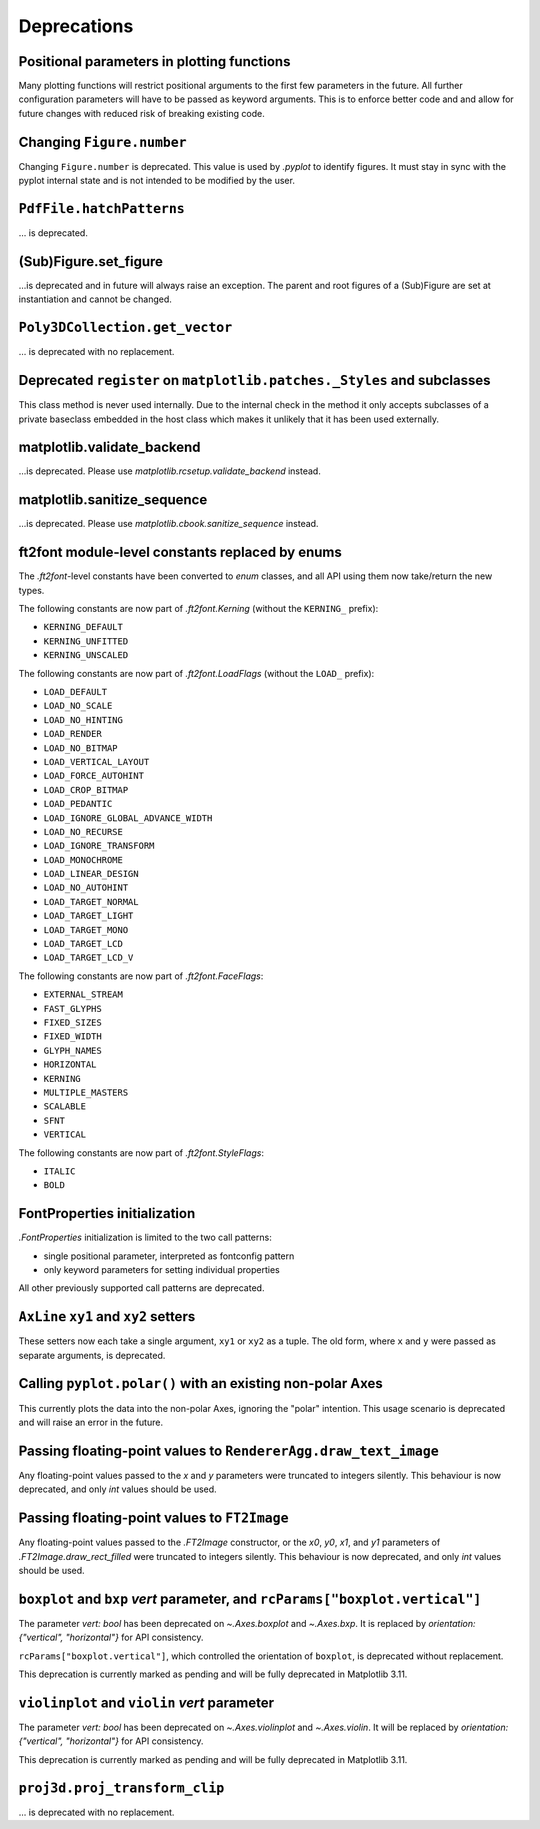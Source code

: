 Deprecations
------------


Positional parameters in plotting functions
~~~~~~~~~~~~~~~~~~~~~~~~~~~~~~~~~~~~~~~~~~~

Many plotting functions will restrict positional arguments to the first few parameters
in the future. All further configuration parameters will have to be passed as keyword
arguments. This is to enforce better code and and allow for future changes with reduced
risk of breaking existing code.

Changing ``Figure.number``
~~~~~~~~~~~~~~~~~~~~~~~~~~

Changing ``Figure.number`` is deprecated. This value is used by `.pyplot`
to identify figures. It must stay in sync with the pyplot internal state
and is not intended to be modified by the user.

``PdfFile.hatchPatterns``
~~~~~~~~~~~~~~~~~~~~~~~~~

... is deprecated.

(Sub)Figure.set_figure
~~~~~~~~~~~~~~~~~~~~~~

...is deprecated and in future will always raise an exception.  The parent and
root figures of a (Sub)Figure are set at instantiation and cannot be changed.

``Poly3DCollection.get_vector``
~~~~~~~~~~~~~~~~~~~~~~~~~~~~~~~
... is deprecated with no replacement.

Deprecated ``register`` on ``matplotlib.patches._Styles`` and subclasses
~~~~~~~~~~~~~~~~~~~~~~~~~~~~~~~~~~~~~~~~~~~~~~~~~~~~~~~~~~~~~~~~~~~~~~~~

This class method is never used internally.  Due to the internal check in the
method it only accepts subclasses of a private baseclass embedded in the host
class which makes it unlikely that it has been used externally.

matplotlib.validate_backend
~~~~~~~~~~~~~~~~~~~~~~~~~~~

...is deprecated. Please use `matplotlib.rcsetup.validate_backend` instead.


matplotlib.sanitize_sequence
~~~~~~~~~~~~~~~~~~~~~~~~~~~~

...is deprecated. Please use `matplotlib.cbook.sanitize_sequence` instead.

ft2font module-level constants replaced by enums
~~~~~~~~~~~~~~~~~~~~~~~~~~~~~~~~~~~~~~~~~~~~~~~~

The `.ft2font`-level constants have been converted to `enum` classes, and all API using
them now take/return the new types.

The following constants are now part of `.ft2font.Kerning` (without the ``KERNING_``
prefix):

- ``KERNING_DEFAULT``
- ``KERNING_UNFITTED``
- ``KERNING_UNSCALED``

The following constants are now part of `.ft2font.LoadFlags` (without the ``LOAD_``
prefix):

- ``LOAD_DEFAULT``
- ``LOAD_NO_SCALE``
- ``LOAD_NO_HINTING``
- ``LOAD_RENDER``
- ``LOAD_NO_BITMAP``
- ``LOAD_VERTICAL_LAYOUT``
- ``LOAD_FORCE_AUTOHINT``
- ``LOAD_CROP_BITMAP``
- ``LOAD_PEDANTIC``
- ``LOAD_IGNORE_GLOBAL_ADVANCE_WIDTH``
- ``LOAD_NO_RECURSE``
- ``LOAD_IGNORE_TRANSFORM``
- ``LOAD_MONOCHROME``
- ``LOAD_LINEAR_DESIGN``
- ``LOAD_NO_AUTOHINT``
- ``LOAD_TARGET_NORMAL``
- ``LOAD_TARGET_LIGHT``
- ``LOAD_TARGET_MONO``
- ``LOAD_TARGET_LCD``
- ``LOAD_TARGET_LCD_V``

The following constants are now part of `.ft2font.FaceFlags`:

- ``EXTERNAL_STREAM``
- ``FAST_GLYPHS``
- ``FIXED_SIZES``
- ``FIXED_WIDTH``
- ``GLYPH_NAMES``
- ``HORIZONTAL``
- ``KERNING``
- ``MULTIPLE_MASTERS``
- ``SCALABLE``
- ``SFNT``
- ``VERTICAL``

The following constants are now part of `.ft2font.StyleFlags`:

- ``ITALIC``
- ``BOLD``

FontProperties initialization
~~~~~~~~~~~~~~~~~~~~~~~~~~~~~

`.FontProperties` initialization is limited to the two call patterns:

- single positional parameter, interpreted as fontconfig pattern
- only keyword parameters for setting individual properties

All other previously supported call patterns are deprecated.

``AxLine`` ``xy1`` and ``xy2`` setters
~~~~~~~~~~~~~~~~~~~~~~~~~~~~~~~~~~~~~~
These setters now each take a single argument, ``xy1`` or ``xy2`` as a tuple.
The old form, where ``x`` and ``y`` were passed as separate arguments, is
deprecated.

Calling ``pyplot.polar()`` with an existing non-polar Axes
~~~~~~~~~~~~~~~~~~~~~~~~~~~~~~~~~~~~~~~~~~~~~~~~~~~~~~~~~~

This currently plots the data into the non-polar Axes, ignoring
the "polar" intention. This usage scenario is deprecated and
will raise an error in the future.

Passing floating-point values to ``RendererAgg.draw_text_image``
~~~~~~~~~~~~~~~~~~~~~~~~~~~~~~~~~~~~~~~~~~~~~~~~~~~~~~~~~~~~~~~~

Any floating-point values passed to the *x* and *y* parameters were truncated to integers
silently. This behaviour is now deprecated, and only `int` values should be used.

Passing floating-point values to ``FT2Image``
~~~~~~~~~~~~~~~~~~~~~~~~~~~~~~~~~~~~~~~~~~~~~

Any floating-point values passed to the `.FT2Image` constructor, or the *x0*, *y0*, *x1*,
and *y1* parameters of `.FT2Image.draw_rect_filled` were truncated to integers silently.
This behaviour is now deprecated, and only `int` values should be used.

``boxplot`` and ``bxp`` *vert* parameter, and ``rcParams["boxplot.vertical"]``
~~~~~~~~~~~~~~~~~~~~~~~~~~~~~~~~~~~~~~~~~~~~~~~~~~~~~~~~~~~~~~~~~~~~~~~~~~~~~~

The parameter *vert: bool* has been deprecated on `~.Axes.boxplot` and
`~.Axes.bxp`. It is replaced by *orientation: {"vertical", "horizontal"}*
for API consistency.

``rcParams["boxplot.vertical"]``, which controlled the orientation of ``boxplot``,
is deprecated without replacement.

This deprecation is currently marked as pending and will be fully deprecated in Matplotlib 3.11.

``violinplot`` and ``violin`` *vert* parameter
~~~~~~~~~~~~~~~~~~~~~~~~~~~~~~~~~~~~~~~~~~~~~~

The parameter *vert: bool* has been deprecated on `~.Axes.violinplot` and
`~.Axes.violin`.
It will be replaced by *orientation: {"vertical", "horizontal"}* for API
consistency.

This deprecation is currently marked as pending and will be fully deprecated in Matplotlib 3.11.

``proj3d.proj_transform_clip``
~~~~~~~~~~~~~~~~~~~~~~~~~~~~~~
... is deprecated with no replacement.
